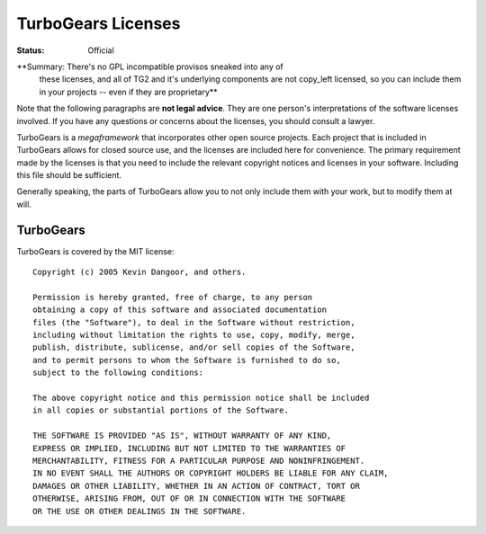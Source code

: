 

TurboGears Licenses
===================

:Status: Official

**Summary: There's no GPL incompatible provisos sneaked into any of
  these licenses, and all of TG2 and it's underlying components are
  not copy_left licensed, so you can include them in your projects --
  even if they are proprietary**

Note that the following paragraphs are **not legal advice**. They are
one person's interpretations of the software licenses involved. If you
have any questions or concerns about the licenses, you should consult
a lawyer.

TurboGears is a *megaframework* that incorporates other open source
projects. Each project that is included in TurboGears allows for
closed source use, and the licenses are included here for
convenience. The primary requirement made by the licenses is that you
need to include the relevant copyright notices and licenses in your
software. Including this file should be sufficient.

Generally speaking, the parts of TurboGears allow you to not only
include them with your work, but to modify them at will.

TurboGears
----------

TurboGears is covered by the MIT license::

  Copyright (c) 2005 Kevin Dangoor, and others. 

  Permission is hereby granted, free of charge, to any person 
  obtaining a copy of this software and associated documentation 
  files (the "Software"), to deal in the Software without restriction, 
  including without limitation the rights to use, copy, modify, merge, 
  publish, distribute, sublicense, and/or sell copies of the Software, 
  and to permit persons to whom the Software is furnished to do so, 
  subject to the following conditions:

  The above copyright notice and this permission notice shall be included 
  in all copies or substantial portions of the Software.

  THE SOFTWARE IS PROVIDED "AS IS", WITHOUT WARRANTY OF ANY KIND, 
  EXPRESS OR IMPLIED, INCLUDING BUT NOT LIMITED TO THE WARRANTIES OF 
  MERCHANTABILITY, FITNESS FOR A PARTICULAR PURPOSE AND NONINFRINGEMENT. 
  IN NO EVENT SHALL THE AUTHORS OR COPYRIGHT HOLDERS BE LIABLE FOR ANY CLAIM, 
  DAMAGES OR OTHER LIABILITY, WHETHER IN AN ACTION OF CONTRACT, TORT OR 
  OTHERWISE, ARISING FROM, OUT OF OR IN CONNECTION WITH THE SOFTWARE 
  OR THE USE OR OTHER DEALINGS IN THE SOFTWARE.
